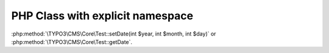 =================================
PHP Class with explicit namespace
=================================

..  php:class:: TYPO3\CMS\Core\Test

    Lorem Ipsum Dolor!

    ..  php:method:: setDate(int $year, int $month, int $day)

            Set the date.

    ..  php:method:: getDate(): int

            Get the date.

:php:method:`\TYPO3\CMS\Core\Test::setDate(int $year, int $month, int $day)` or
:php:method:`\TYPO3\CMS\Core\Test::getDate`.
